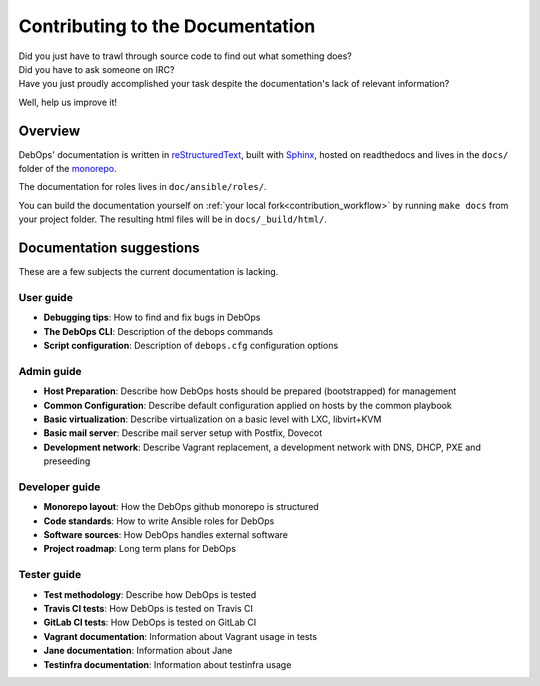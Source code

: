 .. _contributing_docs:

Contributing to the Documentation
=================================

| Did you just have to trawl through source code to find out what something does?
| Did you have to ask someone on IRC?
| Have you just proudly accomplished your task despite the documentation's lack of relevant information?

Well, help us improve it!

Overview
--------

DebOps' documentation is written in `reStructuredText`__,
built with `Sphinx`__, hosted on readthedocs
and lives in the ``docs/`` folder of the `monorepo`__.

.. __: http://docutils.sourceforge.net/rst.html
.. __: https://www.sphinx-doc.org/
.. __: https://github.com/debops/debops/tree/master/docs

The documentation for roles lives in ``doc/ansible/roles/``.

You can build the documentation yourself on
:ref:`your local fork<contribution_workflow>` by running ``make docs`` from your
project folder. The resulting html files will be in ``docs/_build/html/``.

Documentation suggestions
-------------------------

These are a few subjects the current documentation is lacking.

User guide
~~~~~~~~~~

- **Debugging tips**: How to find and fix bugs in DebOps
- **The DebOps CLI**: Description of the debops commands
- **Script configuration**: Description of ``debops.cfg`` configuration options

Admin guide
~~~~~~~~~~~

- **Host Preparation**: Describe how DebOps hosts should be prepared (bootstrapped) for management
- **Common Configuration**: Describe default configuration applied on hosts by the common playbook
- **Basic virtualization**: Describe virtualization on a basic level with LXC, libvirt+KVM
- **Basic mail server**: Describe mail server setup with Postfix, Dovecot
- **Development network**: Describe Vagrant replacement, a development network with DNS, DHCP, PXE and preseeding

Developer guide
~~~~~~~~~~~~~~~

- **Monorepo layout**: How the DebOps github monorepo is structured
- **Code standards**: How to write Ansible roles for DebOps
- **Software sources**: How DebOps handles external software
- **Project roadmap**: Long term plans for DebOps

Tester guide
~~~~~~~~~~~~

- **Test methodology**: Describe how DebOps is tested
- **Travis CI tests**: How DebOps is tested on Travis CI
- **GitLab CI tests**: How DebOps is tested on GitLab CI
- **Vagrant documentation**: Information about Vagrant usage in tests
- **Jane documentation**: Information about Jane
- **Testinfra documentation**: Information about testinfra usage
